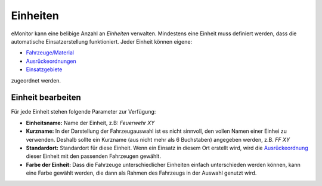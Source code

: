 Einheiten
=========

eMonitor kann eine belibige Anzahl an *Einheiten* verwalten. Mindestens eine Einheit muss definiert werden, dass die 
automatische Einsatzerstellung funktioniert.  
Jeder Einheit können eigene:

- `Fahrzeuge/Material </admin/cars>`_

- `Ausrückeordnungen </admin/alarmkeys>`_

- `Einsatzgebiete </admin/streets/0>`_

zugeordnet werden.

Einheit bearbeiten
------------------

Für jede Einheit stehen folgende Parameter zur Verfügung:

- **Einheitsname:** Name der Einheit, z.B: *Feuerwehr XY*

- **Kurzname:** In der Darstellung der Fahrzeugauswahl ist es nicht sinnvoll, den vollen Namen einer Einhei zu
  verwenden. Deshalb sollte ein Kurzname (aus nicht mehr als 6 Buchstaben) angegeben werden, z.B. *FF XY*

- **Standardort:** Standardort für diese Einheit. Wenn ein Einsatz in diesem Ort erstellt wird, wird die
  `Ausrückeordnung </admin/akarmkeys>`_ dieser Einheit mit den passenden Fahrzeugen gewählt.

- **Farbe der Einheit:** Dass die Fahrzeuge unterschiedlicher Einheiten einfach unterschieden werden können, kann eine
  Farbe gewählt werden, die dann als Rahmen des Fahrzeugs in der Auswahl genutzt wird.
